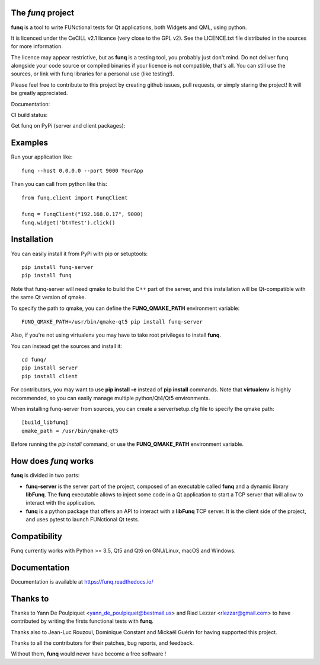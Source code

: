 The *funq* project
==================

**funq** is a tool to write FUNctional tests for Qt applications, both Widgets
and QML, using python.

It is licenced under the CeCILL v2.1 licence (very close to the GPL v2).
See the LICENCE.txt file distributed in the sources for more information.

The licence may appear restrictive, but as **funq** is a testing tool, you
probably just don't mind. Do not deliver funq alongside your code source
or compiled binaries if your licence is not compatible, that's all. You can
still use the sources, or link with funq libraries for a personal use
(like testing!).

Please feel free to contribute to this project by creating github issues,
pull requests, or simply staring the project! It will be greatly appreciated.

Documentation:

.. image:: https://readthedocs.org/projects/funq/badge/?version=latest
    :target: http://funq.readthedocs.org

CI build status:

.. image:: https://travis-ci.org/parkouss/funq.svg?branch=master
    :target: https://travis-ci.org/parkouss/funq

.. image:: https://ci.appveyor.com/api/projects/status/github/parkouss/funq?branch=master&svg=true
    :target: https://ci.appveyor.com/project/parkouss/funq

Get funq on PyPi (server and client packages):

.. image:: https://img.shields.io/pypi/v/funq-server.svg
    :target: https://pypi.python.org/pypi/funq-server/

.. image:: https://img.shields.io/pypi/v/funq.svg
    :target: https://pypi.python.org/pypi/funq/

Examples
========

Run your application like::

  funq --host 0.0.0.0 --port 9000 YourApp

Then you can call from python like this::

  from funq.client import FunqClient

  funq = FunqClient("192.168.0.17", 9000)
  funq.widget('btnTest').click()


Installation
============

You can easily install it from PyPi with pip or setuptools::

  pip install funq-server
  pip install funq

Note that funq-server will need qmake to build the C++ part of the server,
and this installation will be Qt-compatible with the same Qt version of
qmake.

To specify the path to qmake, you can define the **FUNQ_QMAKE_PATH**
environment variable: ::

  FUNQ_QMAKE_PATH=/usr/bin/qmake-qt5 pip install funq-server

Also, if you're not using virtualenv you may have to take root
privileges to install **funq**.

You can instead get the sources and install it::

  cd funq/
  pip install server
  pip install client

For contributors, you may want to use **pip install -e** instead of
**pip install** commands. Note that **virtualenv** is highly recommended,
so you can easily manage multiple python/Qt4/Qt5 environments.

When installing funq-server from sources, you can create a server/setup.cfg
file to specify the qmake path::

  [build_libfunq]
  qmake_path = /usr/bin/qmake-qt5

Before running the *pip install* command, or use the **FUNQ_QMAKE_PATH**
environment variable.

How does *funq* works
=====================

**funq** is divided in two parts:

- **funq-server** is the server part of the project, composed of an
  executable called **funq** and a dynamic library **libFunq**. The
  **funq** executable allows to inject some code in a Qt application
  to start a TCP server that will allow to interact with the application.

- **funq** is a python package that offers an API to interact with a
  **libFunq** TCP server. It is the client side of the project, and uses
  pytest to launch FUNctional Qt tests.

Compatibility
=============

Funq currently works with Python >= 3.5, Qt5 and Qt6 on GNU/Linux, macOS and
Windows.

Documentation
=============
Documentation is available at https://funq.readthedocs.io/

Thanks to
=========

Thanks to Yann De Poulpiquet <yann_de_poulpiquet@bestmail.us> and
Riad Lezzar <rlezzar@gmail.com> to have contributed by writing the firsts
functional tests with **funq**.

Thanks also to Jean-Luc Rouzoul, Dominique Constant and Mickaël Guérin for
having supported this project.

Thanks to all the contributors for their patches, bug reports, and feedback.

Without them, **funq** would never have become a free software !
